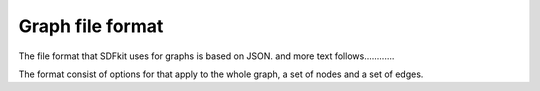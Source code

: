 Graph file format
=======================

The file format that SDFkit uses for graphs is based on JSON.
and more text follows............

The format consist of options for that apply to the whole graph, a set of nodes and a set of edges.